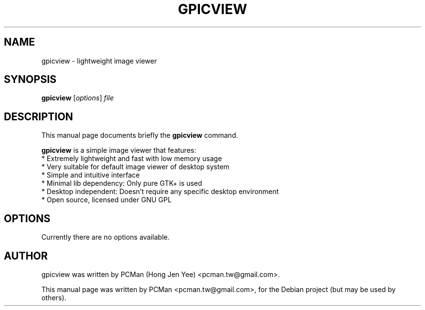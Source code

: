 .\"                                      Hey, EMACS: -*- nroff -*-
.\" First parameter, NAME, should be all caps
.\" Second parameter, SECTION, should be 1-8, maybe w/ subsection
.\" other parameters are allowed: see man(7), man(1)
.TH GPICVIEW 1 "Sep 10, 2007"
.\" Please adjust this date whenever revising the manpage.
.\"
.\" Some roff macros, for reference:
.\" .nh        disable hyphenation
.\" .hy        enable hyphenation
.\" .ad l      left justify
.\" .ad b      justify to both left and right margins
.\" .nf        disable filling
.\" .fi        enable filling
.\" .br        insert line break
.\" .sp <n>    insert n+1 empty lines
.\" for manpage-specific macros, see man(7)
.SH NAME
gpicview \- lightweight image viewer
.SH SYNOPSIS
.B gpicview
.RI [ options ] " file"
.SH DESCRIPTION
This manual page documents briefly the
.B gpicview
command.
.PP
.\" TeX users may be more comfortable with the \fB<whatever>\fP and
.\" \fI<whatever>\fP escape sequences to invode bold face and italics, 
.\" respectively.
\fBgpicview\fP is a simple image viewer that features:
  * Extremely lightweight and fast with low memory usage
  * Very suitable for default image viewer of desktop system
  * Simple and intuitive interface
  * Minimal lib dependency: Only pure GTK+ is used
  * Desktop independent: Doesn't require any specific desktop environment
  * Open source, licensed under GNU GPL
.SH OPTIONS
Currently there are no options available.
.SH AUTHOR
gpicview was written by PCMan (Hong Jen Yee) <pcman.tw@gmail.com>.
.PP
This manual page was written by PCMan <pcman.tw@gmail.com>,
for the Debian project (but may be used by others).
